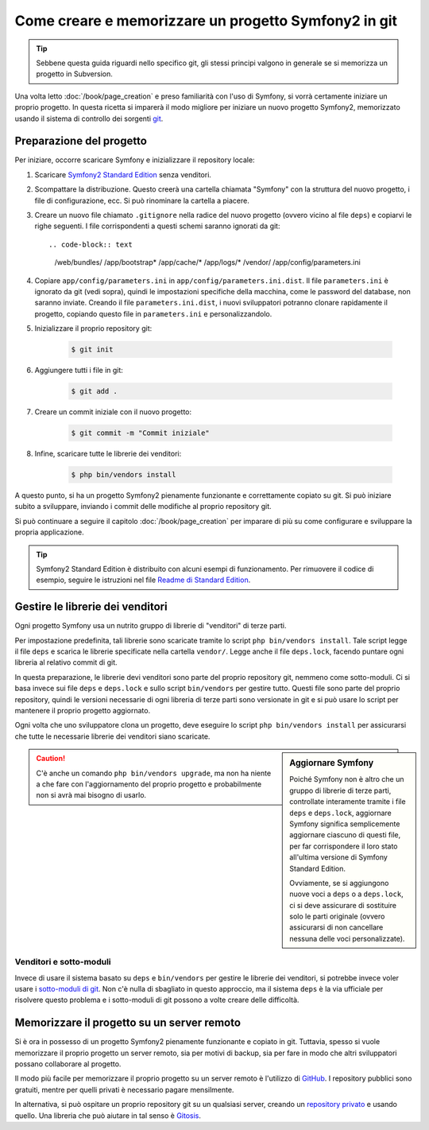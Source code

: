 Come creare e memorizzare un progetto Symfony2 in git
=====================================================

.. tip::

    Sebbene questa guida riguardi nello specifico git, gli stessi principi
    valgono in generale se si memorizza un progetto in Subversion.

Una volta letto :doc:`/book/page_creation` e preso familiarità con l'uso
di Symfony, si vorrà certamente iniziare un proprio progetto. In questa ricetta
si imparerà il modo migliore per iniziare un nuovo progetto Symfony2, memorizzato
usando il sistema di controllo dei sorgenti `git`_.

Preparazione del progetto
-------------------------

Per iniziare, occorre scaricare Symfony e inizializzare il repository
locale:

1. Scaricare `Symfony2 Standard Edition`_ senza venditori.

2. Scompattare la distribuzione. Questo creerà una cartella chiamata "Symfony" con la
   struttura del nuovo progetto, i file di configurazione, ecc. Si può rinominare la cartella a piacere.
   
3. Creare un nuovo file chiamato ``.gitignore`` nella radice del nuovo progetto
   (ovvero vicino al file ``deps``) e copiarvi le righe seguenti. I file corrispondenti
   a questi schemi saranno ignorati da git::

   .. code-block:: text

        /web/bundles/
        /app/bootstrap*
        /app/cache/*
        /app/logs/*
        /vendor/  
        /app/config/parameters.ini

4. Copiare ``app/config/parameters.ini`` in ``app/config/parameters.ini.dist``.
   Il file ``parameters.ini`` è ignorato da git (vedi sopra), quindi le impostazioni
   specifiche della macchina, come le password del database, non saranno inviate. Creando
   il file ``parameters.ini.dist``, i nuovi sviluppatori potranno clonare rapidamente il
   progetto, copiando questo file in ``parameters.ini`` e personalizzandolo.

5. Inizializzare il proprio repository git:

    .. code-block:: bash
    
        $ git init

6. Aggiungere tutti i file in git:

    .. code-block:: bash
    
        $ git add .

7. Creare un commit iniziale con il nuovo progetto:

    .. code-block:: bash
    
        $ git commit -m "Commit iniziale"

8. Infine, scaricare tutte le librerie dei venditori:

    .. code-block:: bash
    
        $ php bin/vendors install

A questo punto, si ha un progetto Symfony2 pienamente funzionante e correttamente
copiato su git. Si può iniziare subito a sviluppare, inviando i commit delle
modifiche al proprio repository git.

Si può continuare a seguire il capitolo :doc:`/book/page_creation` per imparare
di più su come configurare e sviluppare la propria applicazione.

.. tip::

    Symfony2 Standard Edition è distribuito con alcuni esempi di funzionamento. Per
    rimuovere il codice di esempio, seguire le istruzioni nel file `Readme di Standard Edition`_.

Gestire le librerie dei venditori
---------------------------------

Ogni progetto Symfony usa un nutrito gruppo di librerie di "venditori" di terze parti.

Per impostazione predefinita, tali librerie sono scaricate tramite lo script ``php bin/vendors install``.
Tale script legge il file ``deps`` e scarica le librerie specificate nella cartella
``vendor/``. Legge anche il file ``deps.lock``, facendo puntare ogni libreria al
relativo commit di git.

In questa preparazione, le librerie devi venditori sono parte del proprio repository git,
nemmeno come sotto-moduli. Ci si basa invece sui file ``deps`` e ``deps.lock`` e sullo
script ``bin/vendors`` per gestire tutto. Questi file sono parte del proprio repository,
quindi le versioni necessarie di ogni libreria di terze parti sono versionate in git
e si può usare lo script per mantenere il proprio progetto
aggiornato.

Ogni volta che uno sviluppatore clona un progetto, deve eseguire lo script ``php bin/vendors install``
per assicurarsi che tutte le necessarie librerie dei venditori siano scaricate.

.. sidebar:: Aggiornare Symfony

    Poiché Symfony non è altro che un gruppo di librerie di terze parti, controllate
    interamente tramite i file ``deps`` e ``deps.lock``,
    aggiornare Symfony significa semplicemente aggiornare ciascuno di questi file,
    per far corrispondere il loro stato all'ultima versione di Symfony Standard Edition.

    Ovviamente, se si aggiungono nuove voci a ``deps`` o a ``deps.lock``, ci si deve
    assicurare di sostituire solo le parti originale (ovvero assicurarsi di non
    cancellare nessuna delle voci personalizzate).

.. caution::

    C'è anche un comando ``php bin/vendors upgrade``, ma non ha niente a che fare con
    l'aggiornamento del proprio progetto e probabilmente non si avrà mai bisogno di
    usarlo.

Venditori e sotto-moduli
~~~~~~~~~~~~~~~~~~~~~~~~

Invece di usare il sistema basato su ``deps`` e ``bin/vendors`` per gestire le librerie
dei venditori, si potrebbe invece voler usare i `sotto-moduli di git`_.
Non c'è nulla di sbagliato in questo approccio, ma il sistema ``deps`` è la via
ufficiale per risolvere questo problema e i sotto-moduli di git possono a volte
creare delle difficoltà.

Memorizzare il progetto su un server remoto
-------------------------------------------

Si è ora in possesso di un progetto Symfony2 pienamente funzionante e copiato in git.
Tuttavia, spesso si vuole memorizzare il proprio progetto un server remoto, sia per
motivi di backup, sia per fare in modo che altri sviluppatori possano collaborare
al progetto.

Il modo più facile per memorizzare il proprio progetto su un server remoto è l'utilizzo
di `GitHub`_. I repository pubblici sono gratuiti, mentre per quelli privati è necessario
pagare mensilmente.

In alternativa, si può ospitare un proprio repository git su un qualsiasi server, creando
un `repository privato`_ e usando quello. Una libreria che può aiutare in tal senso
è `Gitosis`_.

.. _`git`: http://git-scm.com/
.. _`Symfony2 Standard Edition`: http://symfony.com/download
.. _`Readme di Standard Edition`: https://github.com/symfony/symfony-standard/blob/master/README.md
.. _`sotto-moduli di git`: http://book.git-scm.com/5_submodules.html
.. _`GitHub`: https://github.com/
.. _`repository privato`: http://progit.org/book/ch4-4.html
.. _`Gitosis`: https://github.com/res0nat0r/gitosis
